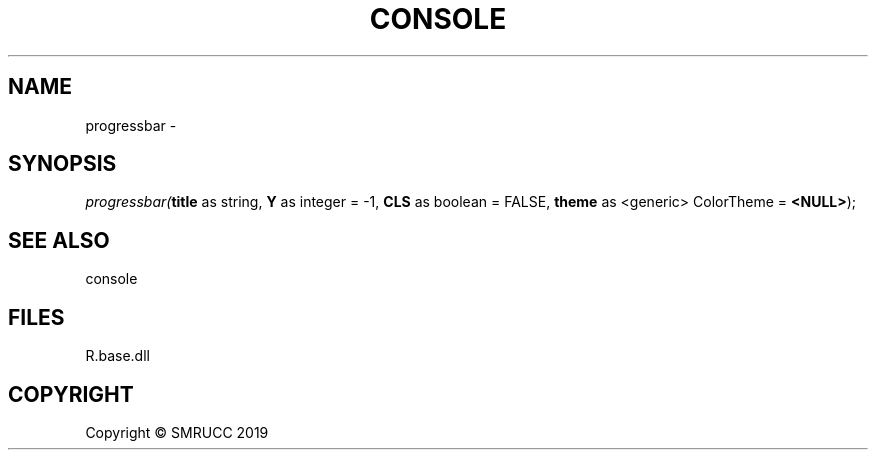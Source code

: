 .\" man page create by R# package system.
.TH CONSOLE 0 2020-05-29 "progressbar" "progressbar"
.SH NAME
progressbar \- 
.SH SYNOPSIS
\fIprogressbar(\fBtitle\fR as string, 
\fBY\fR as integer = -1, 
\fBCLS\fR as boolean = FALSE, 
\fBtheme\fR as <generic> ColorTheme = \fB<NULL>\fR);\fR
.SH SEE ALSO
console
.SH FILES
.PP
R.base.dll
.PP
.SH COPYRIGHT
Copyright © SMRUCC 2019
